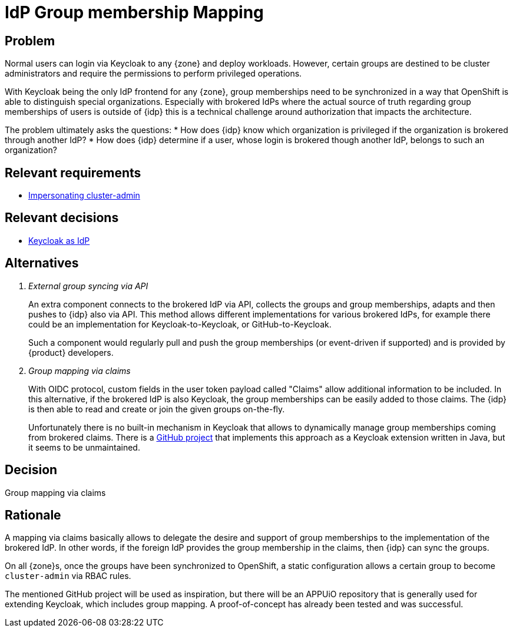 = IdP Group membership Mapping

== Problem

Normal users can login via Keycloak to any {zone} and deploy workloads.
However, certain groups are destined to be cluster administrators and require the permissions to perform privileged operations.

With Keycloak being the only IdP frontend for any {zone}, group memberships need to be synchronized in a way that OpenShift is able to distinguish special organizations.
Especially with brokered IdPs where the actual source of truth regarding group memberships of users is outside of {idp} this is a technical challenge around authorization that impacts the architecture.

The problem ultimately asks the questions:
* How does {idp} know which organization is privileged if the organization is brokered through another IdP?
* How does {idp} determine if a user, whose login is brokered though another IdP, belongs to such an organization?

== Relevant requirements

* xref:references/quality-requirements/security/impersonating-cluster-admin.adoc[Impersonating cluster-admin]

== Relevant decisions

* xref:explanation/decisions/keycloak.adoc[Keycloak as IdP]

== Alternatives

[qanda]
External group syncing via API::
An extra component connects to the brokered IdP via API, collects the groups and group memberships, adapts and then pushes to {idp} also via API.
This method allows different implementations for various brokered IdPs, for example there could be an implementation for Keycloak-to-Keycloak, or GitHub-to-Keycloak.
+
Such a component would regularly pull and push the group memberships (or event-driven if supported) and is provided by {product} developers.

Group mapping via claims::
With OIDC protocol, custom fields in the user token payload called "Claims" allow additional information to be included.
In this alternative, if the brokered IdP is also Keycloak, the group memberships can be easily added to those claims.
The {idp} is then able to read and create or join the given groups on-the-fly.
+
Unfortunately there is no built-in mechanism in Keycloak that allows to dynamically manage group memberships coming from brokered claims.
There is a https://github.com/amomra/oidc-group-mapper[GitHub project] that implements this approach as a Keycloak extension written in Java, but it seems to be unmaintained.

== Decision

Group mapping via claims

== Rationale

A mapping via claims basically allows to delegate the desire and support of group memberships to the implementation of the brokered IdP.
In other words, if the foreign IdP provides the group membership in the claims, then {idp} can sync the groups.

On all {zone}s, once the groups have been synchronized to OpenShift, a static configuration allows a certain group to become `cluster-admin` via RBAC rules.

The mentioned GitHub project will be used as inspiration, but there will be an APPUiO repository that is generally used for extending Keycloak, which includes group mapping.
A proof-of-concept has already been tested and was successful.

